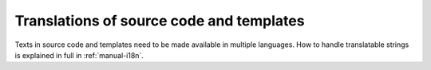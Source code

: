 Translations of source code and templates
=========================================

Texts in source code and templates need to be made available in multiple languages. How to handle translatable strings is explained in full in
:ref:`manual-i18n`.
